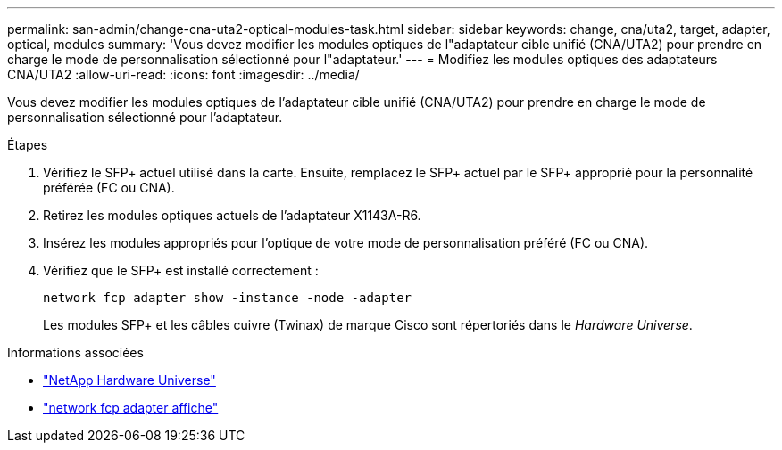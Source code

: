 ---
permalink: san-admin/change-cna-uta2-optical-modules-task.html 
sidebar: sidebar 
keywords: change, cna/uta2, target, adapter, optical, modules 
summary: 'Vous devez modifier les modules optiques de l"adaptateur cible unifié (CNA/UTA2) pour prendre en charge le mode de personnalisation sélectionné pour l"adaptateur.' 
---
= Modifiez les modules optiques des adaptateurs CNA/UTA2
:allow-uri-read: 
:icons: font
:imagesdir: ../media/


[role="lead"]
Vous devez modifier les modules optiques de l'adaptateur cible unifié (CNA/UTA2) pour prendre en charge le mode de personnalisation sélectionné pour l'adaptateur.

.Étapes
. Vérifiez le SFP+ actuel utilisé dans la carte. Ensuite, remplacez le SFP+ actuel par le SFP+ approprié pour la personnalité préférée (FC ou CNA).
. Retirez les modules optiques actuels de l'adaptateur X1143A-R6.
. Insérez les modules appropriés pour l'optique de votre mode de personnalisation préféré (FC ou CNA).
. Vérifiez que le SFP+ est installé correctement :
+
`network fcp adapter show -instance -node -adapter`

+
Les modules SFP+ et les câbles cuivre (Twinax) de marque Cisco sont répertoriés dans le _Hardware Universe_.



.Informations associées
* https://hwu.netapp.com["NetApp Hardware Universe"^]
* link:https://docs.netapp.com/us-en/ontap-cli/network-fcp-adapter-show.html["network fcp adapter affiche"^]

